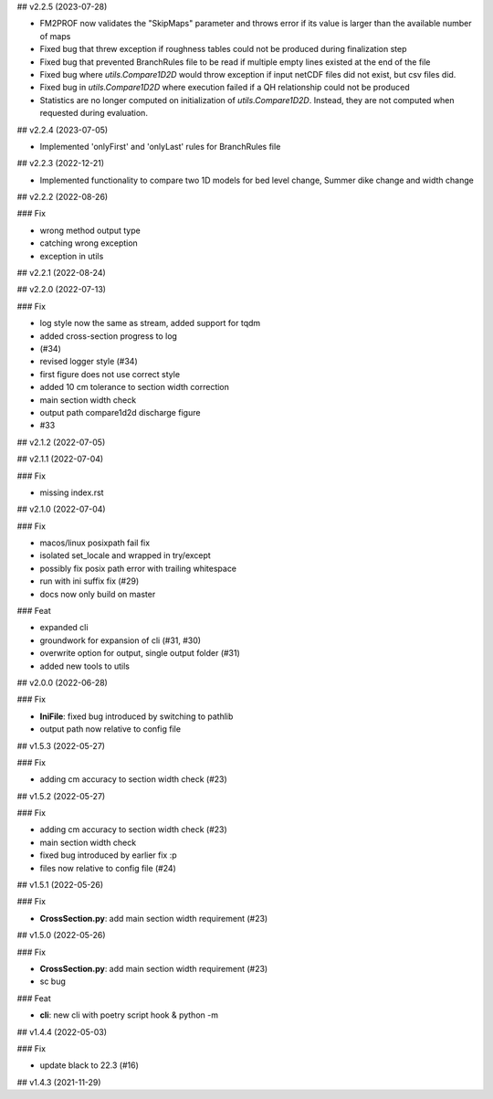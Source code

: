 ## v2.2.5 (2023-07-28)

- FM2PROF now validates the "SkipMaps" parameter and throws error if its value is larger than the available number of maps
- Fixed bug that threw exception if roughness tables could not be produced during finalization step
- Fixed bug that prevented BranchRules file to be read if multiple empty lines existed at the end of the file
- Fixed bug where `utils.Compare1D2D` would throw exception if input netCDF files did not exist, but csv files did. 
- Fixed bug in `utils.Compare1D2D` where execution failed if a QH relationship could not be produced
- Statistics are no longer computed on initialization of `utils.Compare1D2D`. Instead, they are not computed when requested during evaluation. 

## v2.2.4 (2023-07-05)

- Implemented 'onlyFirst' and 'onlyLast' rules for BranchRules file

## v2.2.3 (2022-12-21)

- Implemented functionality to compare two 1D models for bed level change, Summer dike change and width change

## v2.2.2 (2022-08-26)

### Fix

- wrong method output type
- catching wrong exception
- exception in utils

## v2.2.1 (2022-08-24)

## v2.2.0 (2022-07-13)

### Fix

- log style now the same as stream, added support for tqdm
- added cross-section progress to log
- (#34)
- revised logger style (#34)
- first figure does not use correct style
- added 10 cm tolerance to section width correction
- main section width check
- output path compare1d2d discharge figure
- #33

## v2.1.2 (2022-07-05)

## v2.1.1 (2022-07-04)

### Fix

- missing index.rst

## v2.1.0 (2022-07-04)

### Fix

- macos/linux posixpath fail fix
- isolated set_locale and wrapped in try/except
- possibly fix posix path error with trailing whitespace
- run with ini suffix fix (#29)
- docs now only build on master

### Feat

- expanded cli
- groundwork for expansion of cli (#31, #30)
- overwrite option for output, single output folder (#31)
- added new tools to utils

## v2.0.0 (2022-06-28)

### Fix

- **IniFile**: fixed bug introduced by switching to pathlib
- output path now relative to config file

## v1.5.3 (2022-05-27)

### Fix

- adding cm accuracy to section width check (#23)

## v1.5.2 (2022-05-27)

### Fix

- adding cm accuracy to section width check (#23)
- main section width check
- fixed bug introduced by earlier fix :p
- files now relative to config file (#24)

## v1.5.1 (2022-05-26)

### Fix

- **CrossSection.py**: add main section width requirement (#23)

## v1.5.0 (2022-05-26)

### Fix

- **CrossSection.py**: add main section width requirement (#23)
- sc bug

### Feat

- **cli**: new cli with poetry script hook & python -m

## v1.4.4 (2022-05-03)

### Fix

- update black to 22.3 (#16)

## v1.4.3 (2021-11-29)

